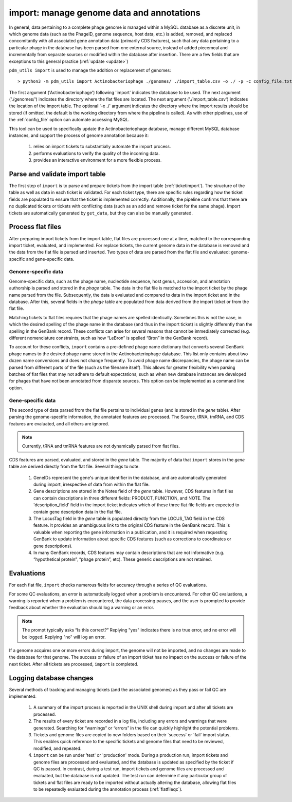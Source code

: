 .. _import:

import: manage genome data and annotations
==========================================

In general, data pertaining to a complete phage genome is managed within a MySQL database as a discrete unit, in which genome data (such as the PhageID, genome sequence, host data, etc.) is added, removed, and replaced concomitantly with all associated gene annotation data (primarily CDS features), such that any data pertaining to a particular phage in the database has been parsed from one external source, instead of added piecemeal and incrementally from separate sources or modified within the database after insertion. There are a few fields that are exceptions to this general practice (:ref:`update <update>`)

``pdm_utils import`` is used to manage the addition or replacement of genomes::

    > python3 -m pdm_utils import Actinobacteriophage ./genomes/ ./import_table.csv -o ./ -p -c config_file.txt

The first argument ('Actinobacteriophage') following 'import' indicates the database to be used. The next argument ('./genomes/') indicates the directory where the flat files are located. The next argument ('./import_table.csv') indicates the location of the import table. The optional '-o ./' argument indicates the directory where the import results should be stored (if omitted, the default is the working directory from where the pipeline is called). As with other pipelines, use of the :ref:`config_file` option can automate accessing MySQL.

This tool can be used to specifically update the Actinobacteriophage database, manage different MySQL database instances, and support the process of genome annotation because it:

    1. relies on import tickets to substantially automate the import process.

    2. performs evaluations to verify the quality of the incoming data.

    3. provides an interactive environment for a more flexible process.



Parse and validate import table
-------------------------------

The first step of ``import`` is to parse and prepare tickets from the import table (:ref:`ticketimport`). The structure of the table as well as data in each ticket is validated. For each ticket type, there are specific rules regarding how the ticket fields are populated to ensure that the ticket is implemented correctly. Additionally, the pipeline confirms that there are no duplicated tickets or tickets with conflicting data (such as an add and remove ticket for the same phage). Import tickets are automatically generated by ``get_data``, but they can also be manually generated.



Process flat files
------------------

After preparing import tickets from the import table, flat files are processed one at a time, matched to the corresponding import ticket, evaluated, and implemented.
For replace tickets, the current genome data in the database is removed and the data from the flat file is parsed and inserted. Two types of data are parsed from the flat file and evaluated: genome-specific and gene-specific data.

Genome-specific data
********************

Genome-specific data, such as the phage name, nucleotide sequence, host genus, accession, and annotation authorship is parsed and stored in the *phage* table. The data in the flat file is matched to the import ticket by the phage name parsed from the file. Subsequently, the data is evaluated and compared to data in the import ticket and in the database. After this, several fields in the *phage* table are populated from data derived from the import ticket or from the flat file.

Matching tickets to flat files requires that the phage names are spelled identically. Sometimes this is not the case, in which the desired spelling of the phage name in the database (and thus in the import ticket) is slightly differently than the spelling in the GenBank record. These conflicts can arise for several reasons that cannot be immediately corrected (e.g. different nomenclature constraints, such as how “LeBron” is spelled “Bron” in the GenBank record).

To account for these conflicts, ``import`` contains a pre-defined phage name dictionary that converts several GenBank phage names to the desired phage name stored in the Actinobacteriophage database. This list only contains about two dozen name conversions and does not change frequently. To avoid phage name discrepancies, the phage name can be parsed from different parts of the file (such as the filename itself). This allows for greater flexibility when parsing batches of flat files that may not adhere to default expectations, such as when new database instances are developed for phages that have not been annotated from disparate sources. This option can be implemented as a command line option.


Gene-specific data
******************

The second type of data parsed from the flat file pertains to individual genes (and is stored in the *gene* table). After parsing the genome-specific information, the annotated features are processed. The Source, tRNA, tmRNA, and CDS features are evaluated, and all others are ignored.

.. note::

    Currently, tRNA and tmRNA features are not dynamically parsed from flat files.

CDS features are parsed, evaluated, and stored in the *gene* table. The majority of data that ``import`` stores in the *gene* table are derived directly from the flat file. Several things to note:

    1. GeneIDs represent the gene's unique identifier in the database, and are automatically generated during import, irrespective of data from within the flat file.

    2. Gene descriptions are stored in the Notes field of the *gene* table. However, CDS features in flat files can contain descriptions in three different fields: PRODUCT, FUNCTION, and NOTE. The 'description_field' field in the import ticket indicates which of these three flat file fields are expected to contain gene description data in the flat file.

    3. The LocusTag field in the *gene* table is populated directly from the LOCUS_TAG field in the CDS feature. It provides an unambiguous link to the original CDS feature in the GenBank record. This is valuable when reporting the gene information in a publication, and it is required when requesting GenBank to update information about specific CDS features (such as corrections to coordinates or gene descriptions).

    4. In many GenBank records, CDS features may contain descriptions that are not informative (e.g. “hypothetical protein”, “phage protein”, etc). These generic descriptions are not retained.


Evaluations
-----------

For each flat file, ``import`` checks numerous fields for accuracy through a series of QC evaluations.

For some QC evaluations, an error is automatically logged when a problem is encountered. For other QC evaluations, a warning is reported when a problem is encountered, the data processing pauses, and the user is prompted to provide feedback about whether the evaluation should log a warning or an error.

.. note::

    The prompt typically asks “Is this correct?” Replying "yes" indicates there is no true error, and no error will be logged. Replying "no" will log an error.

If a genome acquires one or more errors during import, the genome will not be imported, and no changes are made to the database for that genome. The success or failure of an import ticket has no impact on the success or failure of the next ticket. After all tickets are processed, ``import`` is completed.


Logging database changes
------------------------

Several methods of tracking and managing tickets (and the associated genomes) as they pass or fail QC are implemented:

    1. A summary of the import process is reported in the UNIX shell during import and after all tickets are processed.

    2. The results of every ticket are recorded in a log file, including any errors and warnings that were generated. Searching for “warnings” or “errors” in the file can quickly highlight the potential problems.

    3. Tickets and genome files are copied to new folders based on their 'success' or 'fail' import status. This enables quick reference to the specific tickets and genome files that need to be reviewed, modified, and repeated.

    4. ``import`` can be run under 'test' or 'production' mode. During a production run, import tickets and genome files are processed and evaluated, and the database is updated as specified by the ticket if QC is passed. In contrast, during a test run, import tickets and genome files are processed and evaluated, but the database is not updated. The test run can determine if any particular group of tickets and flat files are ready to be imported without actually altering the database, allowing flat files to be repeatedly evaluated during the annotation process (:ref:`flatfileqc`).
